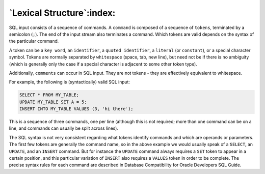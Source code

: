 .. _lexical_structure:

**************************
`Lexical Structure`:index:
**************************

SQL input consists of a sequence of commands. A ``command`` is composed of
a sequence of ``tokens``, terminated by a semicolon (``;``). The end of the
input stream also terminates a command. Which tokens are valid depends
on the syntax of the particular command.

A token can be a ``key word``, an ``identifier``, a ``quoted identifier``, a
``literal`` (or ``constant``), or a special character symbol. Tokens are
normally separated by ``whitespace`` (space, tab, new line), but need not
be if there is no ambiguity (which is generally only the case if a
special character is adjacent to some other token type).

Additionally, ``comments`` can occur in SQL input. They are not tokens -
they are effectively equivalent to whitespace.

For example, the following is (syntactically) valid SQL input:

.. code-block:: sql

    SELECT * FROM MY_TABLE;
    UPDATE MY_TABLE SET A = 5;
    INSERT INTO MY_TABLE VALUES (3, 'hi there');

This is a sequence of three commands, one per line (although this is not
required; more than one command can be on a line, and commands can
usually be split across lines).

The SQL syntax is not very consistent regarding what tokens identify
commands and which are operands or parameters. The first few tokens are
generally the command name, so in the above example we would usually
speak of a ``SELECT``, an ``UPDATE``, and an ``INSERT`` command. But for instance
the ``UPDATE`` command always requires a ``SET`` token to appear in a certain
position, and this particular variation of ``INSERT`` also requires a ``VALUES``
token in order to be complete. The precise syntax rules for each command
are described in Database Compatibility for Oracle Developers SQL Guide.
